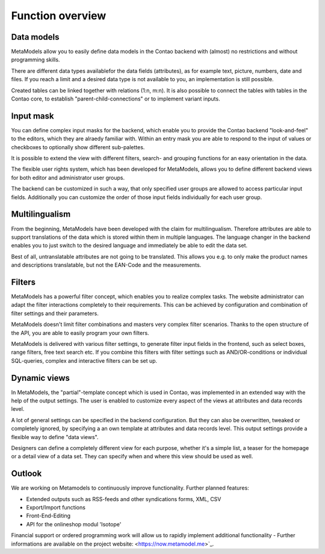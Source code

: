 ﻿.. _rst_features:

Function overview
==================

Data models
-----------

MetaModels allow you to easily define data models in the Contao backend with (almost) no restrictions and without programming skills.

There are different data types availablefor the data fields (attributes), as for example text, picture, numbers, date and files. 
If you reach a limit and a desired data type is not available to you, an implementation is still possible.

Created tables can be linked together with relations (1:n, m:n). It is also possible to connect the tables with tables in the Contao core, to establish "parent-child-connections" or to implement variant inputs.

Input mask
----------

You can define complex input masks for the backend, which enable you to provide the Contao backend "look-and-feel" to the editors, which they are alraedy familiar with. Within an entry mask you are able to respond to the input of values or checkboxes to optionally show different sub-palettes.

It is possible to extend the view with different filters, search- and grouping functions for an easy orientation in the data.

The flexible user rights system, which has been developed for MetaModels, allows you to define different backend views for both editor and administrator user groups.

The backend can be customized in such a way, that only specified user groups are allowed to access particular input fields. Additionally you can customize the order of those input fields individually for each user group.

Multilingualism
----------------

From the beginning, MetaModels have been developed with the claim for multilingualism.
Therefore attributes are able to support translations of the data which is stored within them in multiple languages.
The language changer in the backend enables you to just switch to the desired language and immediately be able to edit the data set.

Best of all, untranslatable attributes are not going to be translated. This allows you e.g. to only make the product names and descriptions translatable, but not the EAN-Code and the measurements.

Filters
-------

MetaModels has a powerful filter concept, which enables you to realize complex tasks. The website administrator can adapt the filter interactions completely to their requirements. This can be achieved by configuration and combination of filter settings and their parameters.

MetaModels doesn't limit filter combinations and masters very complex filter scenarios. Thanks to the open structure of the API, you are able to easily program your own filters.

MetaModels is delivered with various filter settings, to generate filter input fields in the frontend, such as select boxes, range filters, free text search etc.
If you combine this filters with filter settings such as AND/OR-conditions or individual SQL-queries, complex and interactive filters can be set up.


Dynamic views
-------------

In MetaModels, the "partial"-template concept which is used in Contao, was implemented in an extended way with the help of the output settings. The user is enabled to customize every aspect of the views at attributes and data records level.

A lot of general settings can be specified in the backend configuration.
But they can also be overwritten, tweaked or completely ignored, by specifying a an own template at attributes and data records level. This output settings provide a flexible way to define "data views".

Designers can define a completely different view for each purpose, whether it's a simple list, a teaser for the homepage or a detail view of a data set. They can specify when and where this view should be used as well.

Outlook
-------

We are working on Metamodels to continuously improve functionality.
Further planned features:

* Extended outputs such as RSS-feeds and other syndications forms, XML, CSV
* Export/Import functions
* Front-End-Editing
* API for the onlineshop modul 'Isotope'

Financial support or ordered programming work will allow us to rapidly implement additional functionality   - Further informations are available on the project website: <https://now.metamodel.me>`_.
